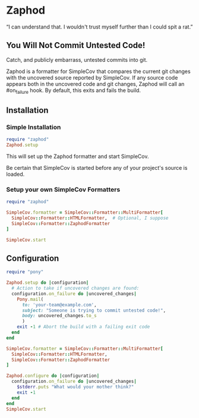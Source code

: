 * Zaphod

“I can understand that.  I wouldn't trust myself further than I could spit a rat.”

** You Will Not Commit Untested Code!

Catch, and publicly embarrass, untested commits into git.

Zaphod is a formatter for SimpleCov that compares the current git changes 
with the uncovered source reported by SimpleCov.  If any source code appears
both in the uncovered code and git changes, Zaphod will call an #on_failure
hook.  By default, this exits and fails the build.

** Installation

*** Simple Installation

#+BEGIN_SRC ruby
  require "zaphod"
  Zaphod.setup
#+END_SRC

This will set up the Zaphod formatter and start SimpleCov.

Be certain that SimpleCov is started before any of your project's source is loaded.


*** Setup your own SimpleCov Formatters

#+BEGIN_SRC ruby
  require "zaphod"

  SimpleCov.formatter = SimpleCov::Formatter::MultiFormatter[
    SimpleCov::Formatter::HTMLFormatter,  # Optional, I suppose
    SimpleCov::Formatter::ZaphodFormatter
  ]

  SimpleCov.start
#+END_SRC

** Configuration

#+BEGIN_SRC ruby
     require "pony"

     Zaphod.setup do |configuration|
       # Action to take if uncovered changes are found:
       configuration.on_failure do |uncovered_changes|
         Pony.mail(
           to: 'your-team@example.com',
           subject: "Someone is trying to commit untested code!",
           body: uncovered_changes.to_s
           )
         exit -1 # Abort the build with a failing exit code
       end
     end
#+END_SRC

#+BEGIN_SRC ruby
    SimpleCov.formatter = SimpleCov::Formatter::MultiFormatter[
      SimpleCov::Formatter::HTMLFormatter,
      SimpleCov::Formatter::ZaphodFormatter
    ]

    Zaphod.configure do |configuration|
      configuration.on_failure do |uncovered_changes|
        $stderr.puts "What would your mother think?"
        exit -1
      end
    end
    SimpleCov.start
#+END_SRC

